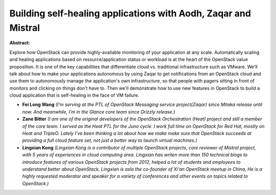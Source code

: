 Building self-healing applications with Aodh, Zaqar and Mistral
~~~~~~~~~~~~~~~~~~~~~~~~~~~~~~~~~~~~~~~~~~~~~~~~~~~~~~~~~~~~~~~

**Abstract:**

Explore how OpenStack can provide highly-available monitoring of your application at any scale. Automatically scaling and healing applications based on resource/application status or workload is at the heart of the OpenStack value proposition. It is one of the key capabilities that differentiate cloud vs. traditional infrastructure such as VMware. We'll talk about how to make your applications autonomous by using Zaqar to get notifications from an OpenStack cloud and use them to autonomously manage the application's own infrastructure, so that people with pagers sitting in front of monitors and clicking on things don't have to. Then we'll demonstrate how to use new features in OpenStack to build a cloud application that is self-healing in the face of VM failure.


* **Fei Long Wang** *(I'm serving at the PTL of OpenStack Messaging service project(Zaqar) since Mitaka release until now. And meanwhile, I'm in the Glance core team since Grizzly release.)*

* **Zane Bitter** *(I am one of the original developers of the OpenStack Orchestration (Heat) project and still a member of the core team. I served as the Heat PTL for the Juno cycle. I work full time on OpenStack for Red Hat, mostly on Heat and TripleO. Lately I've been thinking a lot about how we make make sure that OpenStack succeeds at providing a full cloud feature set, not just a better way to launch virtual machines.)*

* **Lingxian Kong** *(Lingxian Kong is a contributor of multiple OpenStack projects, core reviewer of Mistral project, with 5 years of experiences in cloud computing area. Lingxian has writen more than 150 technical blogs to introduce features of various OpenStack projects from 2012, helped a lot of students and employees to understand better about OpenStack. Lingxian is aslo the co-founder of Xi'an OpenStack meetup in China, He is a highly requested moderator and speaker for a variety of conferences and other events on topics related to OpenStack.)*
